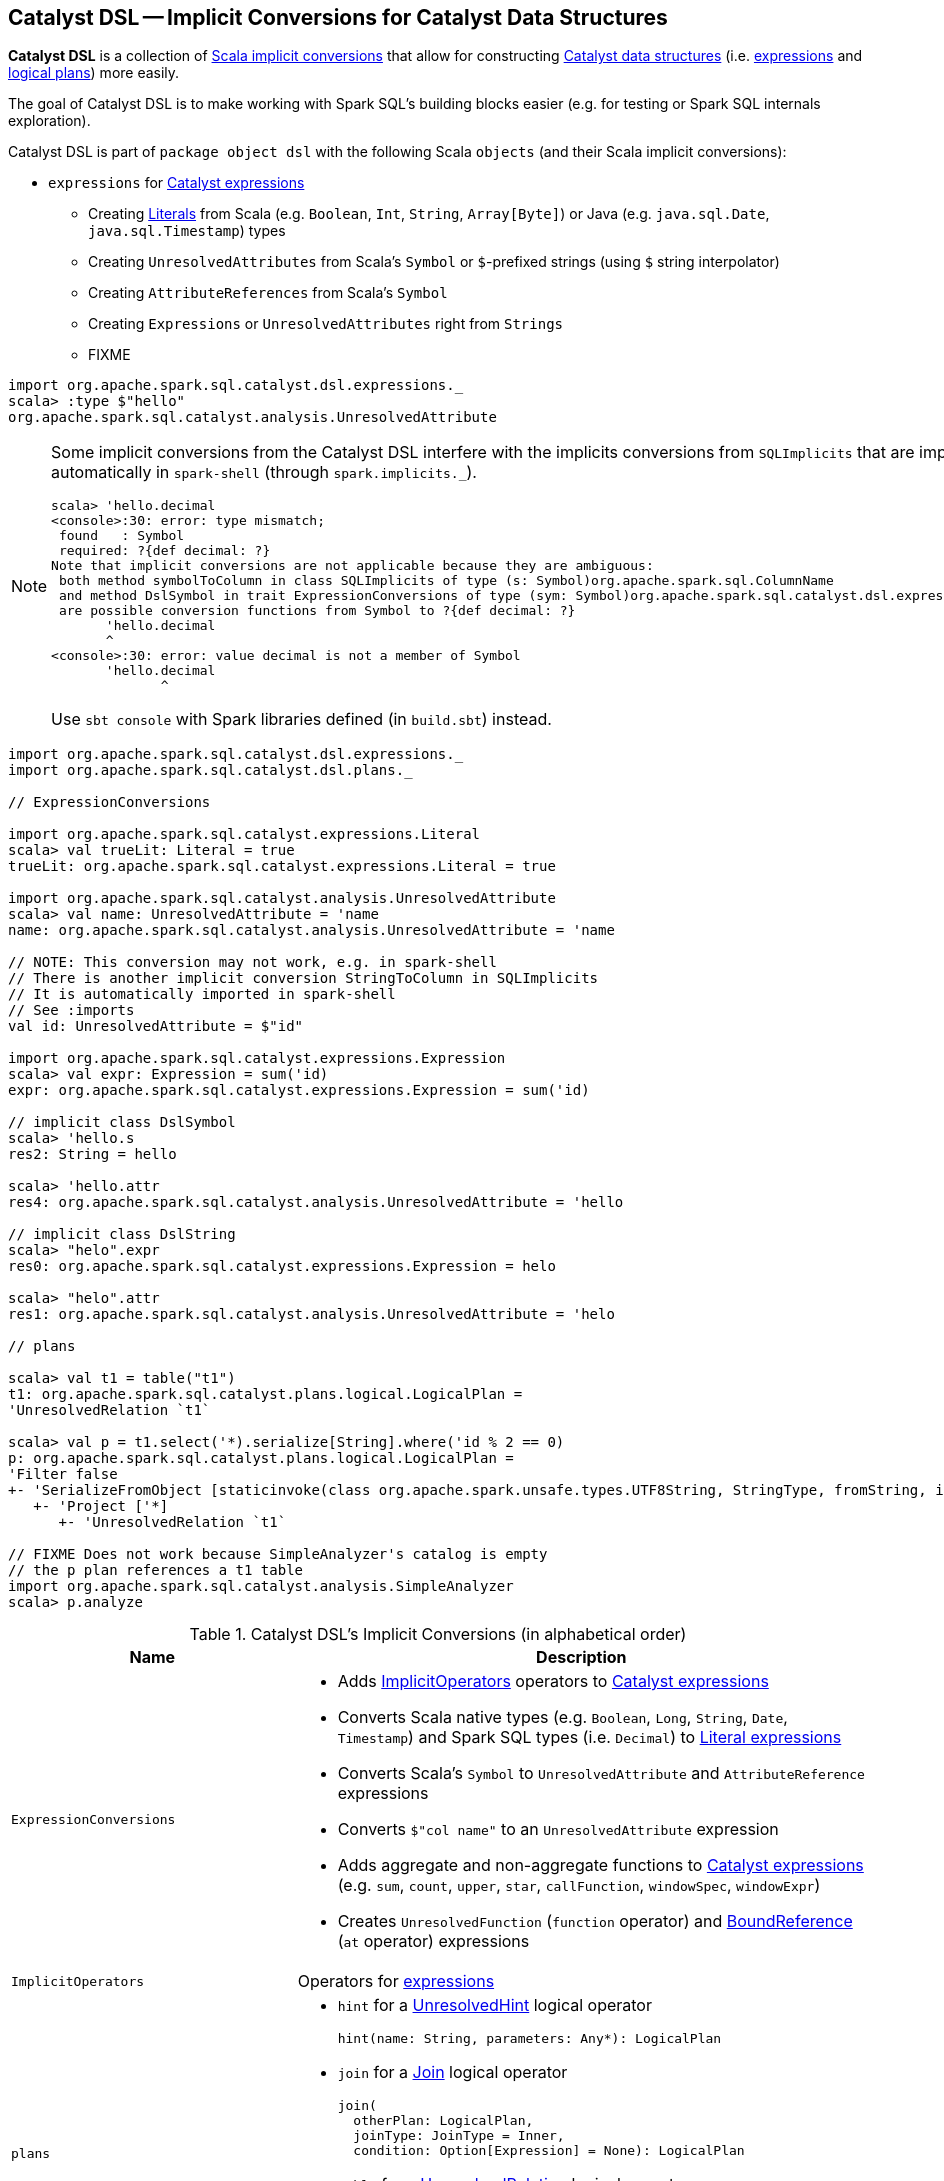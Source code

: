 == [[dsl]] Catalyst DSL -- Implicit Conversions for Catalyst Data Structures

*Catalyst DSL* is a collection of <<implicit-conversions, Scala implicit conversions>> that allow for constructing link:spark-sql-catalyst.adoc[Catalyst data structures] (i.e. link:spark-sql-Expression.adoc[expressions] and link:spark-sql-LogicalPlan.adoc[logical plans]) more easily.

The goal of Catalyst DSL is to make working with Spark SQL's building blocks easier (e.g. for testing or Spark SQL internals exploration).

Catalyst DSL is part of `package object dsl` with the following Scala `objects` (and their Scala implicit conversions):

* [[expressions]] `expressions` for link:spark-sql-Expression.adoc[Catalyst expressions]
** Creating link:spark-sql-Expression-Literal.adoc[Literals] from Scala (e.g. `Boolean`, `Int`, `String`, `Array[Byte]`) or Java (e.g. `java.sql.Date`, `java.sql.Timestamp`) types
** Creating `UnresolvedAttributes` from Scala's `Symbol` or `$`-prefixed strings (using `$` string interpolator)
** Creating `AttributeReferences` from Scala's `Symbol`
** Creating `Expressions` or `UnresolvedAttributes` right from `Strings`
** FIXME

[source, scala]
----
import org.apache.spark.sql.catalyst.dsl.expressions._
scala> :type $"hello"
org.apache.spark.sql.catalyst.analysis.UnresolvedAttribute
----

[NOTE]
====
Some implicit conversions from the Catalyst DSL interfere with the implicits conversions from `SQLImplicits` that are imported automatically in `spark-shell` (through `spark.implicits._`).

```
scala> 'hello.decimal
<console>:30: error: type mismatch;
 found   : Symbol
 required: ?{def decimal: ?}
Note that implicit conversions are not applicable because they are ambiguous:
 both method symbolToColumn in class SQLImplicits of type (s: Symbol)org.apache.spark.sql.ColumnName
 and method DslSymbol in trait ExpressionConversions of type (sym: Symbol)org.apache.spark.sql.catalyst.dsl.expressions.DslSymbol
 are possible conversion functions from Symbol to ?{def decimal: ?}
       'hello.decimal
       ^
<console>:30: error: value decimal is not a member of Symbol
       'hello.decimal
              ^
```

Use `sbt console` with Spark libraries defined (in `build.sbt`) instead.
====

[[example]]
[source, scala]
----
import org.apache.spark.sql.catalyst.dsl.expressions._
import org.apache.spark.sql.catalyst.dsl.plans._

// ExpressionConversions

import org.apache.spark.sql.catalyst.expressions.Literal
scala> val trueLit: Literal = true
trueLit: org.apache.spark.sql.catalyst.expressions.Literal = true

import org.apache.spark.sql.catalyst.analysis.UnresolvedAttribute
scala> val name: UnresolvedAttribute = 'name
name: org.apache.spark.sql.catalyst.analysis.UnresolvedAttribute = 'name

// NOTE: This conversion may not work, e.g. in spark-shell
// There is another implicit conversion StringToColumn in SQLImplicits
// It is automatically imported in spark-shell
// See :imports
val id: UnresolvedAttribute = $"id"

import org.apache.spark.sql.catalyst.expressions.Expression
scala> val expr: Expression = sum('id)
expr: org.apache.spark.sql.catalyst.expressions.Expression = sum('id)

// implicit class DslSymbol
scala> 'hello.s
res2: String = hello

scala> 'hello.attr
res4: org.apache.spark.sql.catalyst.analysis.UnresolvedAttribute = 'hello

// implicit class DslString
scala> "helo".expr
res0: org.apache.spark.sql.catalyst.expressions.Expression = helo

scala> "helo".attr
res1: org.apache.spark.sql.catalyst.analysis.UnresolvedAttribute = 'helo

// plans

scala> val t1 = table("t1")
t1: org.apache.spark.sql.catalyst.plans.logical.LogicalPlan =
'UnresolvedRelation `t1`

scala> val p = t1.select('*).serialize[String].where('id % 2 == 0)
p: org.apache.spark.sql.catalyst.plans.logical.LogicalPlan =
'Filter false
+- 'SerializeFromObject [staticinvoke(class org.apache.spark.unsafe.types.UTF8String, StringType, fromString, input[0, java.lang.String, true], true) AS value#1]
   +- 'Project ['*]
      +- 'UnresolvedRelation `t1`

// FIXME Does not work because SimpleAnalyzer's catalog is empty
// the p plan references a t1 table
import org.apache.spark.sql.catalyst.analysis.SimpleAnalyzer
scala> p.analyze
----

[[implicit-conversions]]
.Catalyst DSL's Implicit Conversions (in alphabetical order)
[cols="1,2",options="header",width="100%"]
|===
| Name
| Description

| [[ExpressionConversions]] `ExpressionConversions`
a|

* Adds <<ImplicitOperators, ImplicitOperators>> operators to link:spark-sql-Expression.adoc[Catalyst expressions]

* Converts Scala native types (e.g. `Boolean`, `Long`, `String`, `Date`, `Timestamp`) and Spark SQL types (i.e. `Decimal`) to link:spark-sql-Expression-Literal.adoc[Literal expressions]

* Converts Scala's `Symbol` to `UnresolvedAttribute` and `AttributeReference` expressions

* Converts `$"col name"` to an `UnresolvedAttribute` expression

* Adds aggregate and non-aggregate functions to link:spark-sql-Expression.adoc[Catalyst expressions] (e.g. `sum`, `count`, `upper`, `star`, `callFunction`, `windowSpec`, `windowExpr`)

* Creates `UnresolvedFunction` (`function` operator) and link:spark-sql-Expression-BoundReference.adoc[BoundReference] (`at` operator) expressions

| [[ImplicitOperators]] `ImplicitOperators`
| Operators for link:spark-sql-Expression.adoc[expressions]

| [[plans]] `plans`
a|

* [[hint]] `hint` for a link:spark-sql-LogicalPlan-UnresolvedHint.adoc[UnresolvedHint] logical operator
+
[source, scala]
----
hint(name: String, parameters: Any*): LogicalPlan
----

* [[join]] `join` for a link:spark-sql-LogicalPlan-Join.adoc[Join] logical operator
+
[source, scala]
----
join(
  otherPlan: LogicalPlan,
  joinType: JoinType = Inner,
  condition: Option[Expression] = None): LogicalPlan
----

* [[table]] `table` for a link:spark-sql-LogicalPlan-UnresolvedRelation.adoc[UnresolvedRelation] logical operator
+
[source, scala]
----
table(ref: String): LogicalPlan
table(db: String, ref: String): LogicalPlan
----

* [[DslLogicalPlan]] Logical operators (e.g. `select`, `where`, `filter`, `serialize`, `groupBy`, `window`, `generate`)
|===
